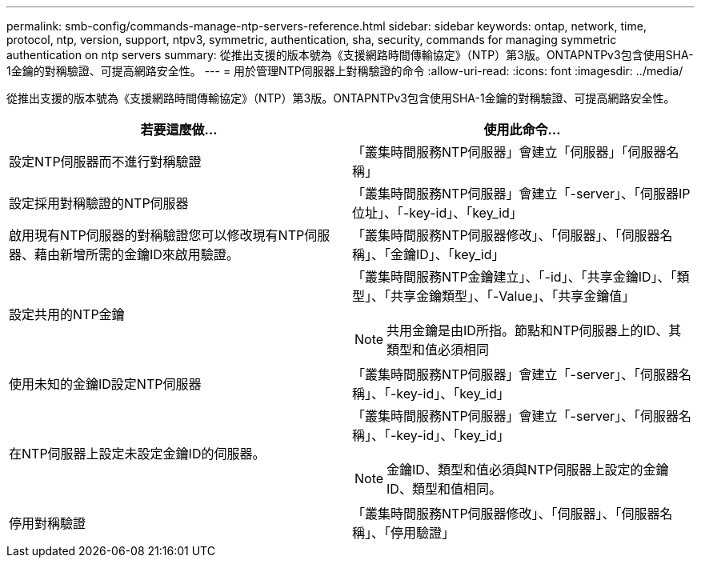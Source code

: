 ---
permalink: smb-config/commands-manage-ntp-servers-reference.html 
sidebar: sidebar 
keywords: ontap, network, time, protocol, ntp, version, support, ntpv3, symmetric, authentication, sha, security, commands for managing symmetric authentication on ntp servers 
summary: 從推出支援的版本號為《支援網路時間傳輸協定》（NTP）第3版。ONTAPNTPv3包含使用SHA-1金鑰的對稱驗證、可提高網路安全性。 
---
= 用於管理NTP伺服器上對稱驗證的命令
:allow-uri-read: 
:icons: font
:imagesdir: ../media/


[role="lead"]
從推出支援的版本號為《支援網路時間傳輸協定》（NTP）第3版。ONTAPNTPv3包含使用SHA-1金鑰的對稱驗證、可提高網路安全性。

|===
| 若要這麼做... | 使用此命令... 


 a| 
設定NTP伺服器而不進行對稱驗證
 a| 
「叢集時間服務NTP伺服器」會建立「伺服器」「伺服器名稱」



 a| 
設定採用對稱驗證的NTP伺服器
 a| 
「叢集時間服務NTP伺服器」會建立「-server」、「伺服器IP位址」、「-key-id」、「key_id」



 a| 
啟用現有NTP伺服器的對稱驗證您可以修改現有NTP伺服器、藉由新增所需的金鑰ID來啟用驗證。
 a| 
「叢集時間服務NTP伺服器修改」、「伺服器」、「伺服器名稱」、「金鑰ID」、「key_id」



 a| 
設定共用的NTP金鑰
 a| 
「叢集時間服務NTP金鑰建立」、「-id」、「共享金鑰ID」、「類型」、「共享金鑰類型」、「-Value」、「共享金鑰值」

[NOTE]
====
共用金鑰是由ID所指。節點和NTP伺服器上的ID、其類型和值必須相同

====


 a| 
使用未知的金鑰ID設定NTP伺服器
 a| 
「叢集時間服務NTP伺服器」會建立「-server」、「伺服器名稱」、「-key-id」、「key_id」



 a| 
在NTP伺服器上設定未設定金鑰ID的伺服器。
 a| 
「叢集時間服務NTP伺服器」會建立「-server」、「伺服器名稱」、「-key-id」、「key_id」

[NOTE]
====
金鑰ID、類型和值必須與NTP伺服器上設定的金鑰ID、類型和值相同。

====


 a| 
停用對稱驗證
 a| 
「叢集時間服務NTP伺服器修改」、「伺服器」、「伺服器名稱」、「停用驗證」

|===